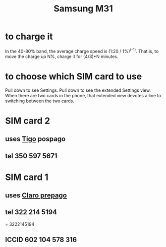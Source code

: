 :PROPERTIES:
:ID:       39862c2f-be95-4a38-a1ee-0434c194b4e5
:END:
#+title: Samsung M31
* to charge it
  In the 40-80% band,
  the average charge speed is (1:20 / 1%)^(-1).
  That is, to move the charge up N%,
  charge it for (4/3)*N minutes.
* to choose which SIM card to use
  Pull down to see Settings.
  Pull down to see the extended Settings view.
  When there are two cards in the phone,
  that extended view devotes a line to switching between the two cards.
* SIM card 2
** uses [[id:fba0a912-286a-4747-9602-34d27862495c][Tigo]] pospago
** tel 350 597 5671
* SIM card 1
** uses [[id:5a37a69d-b71d-42d4-8165-67851e436fab][Claro prepago]]
** tel 322 214 5194
   = 3222145194
** ICCID 602 104 578 316

